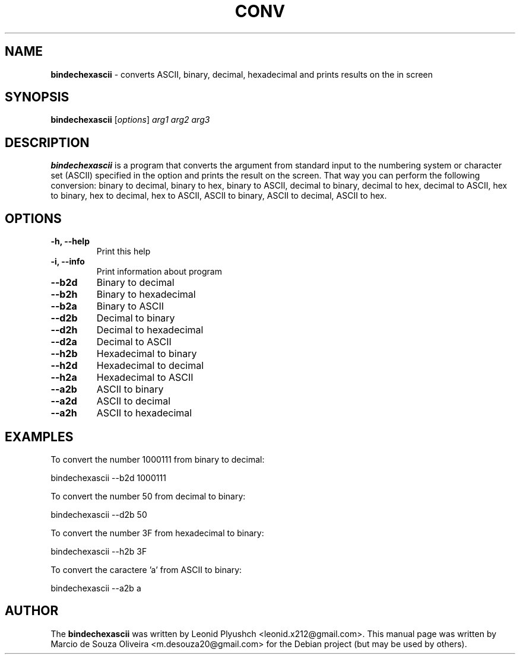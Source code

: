 .\"Text automatically generated by txt2man
.TH CONV "1"  "May 2014" "BINDECHEXASCII" "convert ASCII, binary, decimal, hexadecimal and prints results on the in screen"
.SH NAME
\fBbindechexascii \fP- converts ASCII, binary, decimal, hexadecimal and prints results on the in screen
.SH SYNOPSIS
.nf
.fam C
\fBbindechexascii\fP [\fIoptions\fP] \fIarg1\fP \fIarg2\fP \fIarg3\fP
.fam T
.fi
.fam T
.fi
.SH DESCRIPTION
\fBbindechexascii\fP is a program that converts the argument from standard input to the numbering system or character set (ASCII) specified in the option and prints the result on the screen. That way you can perform the following conversion: binary to decimal, binary to hex, binary to ASCII, decimal to binary, decimal to hex, decimal to ASCII, hex to binary, hex to decimal, hex to ASCII, ASCII to binary, ASCII to decimal, ASCII to hex.
.SH OPTIONS

.TP
.B
\fB\-h\fP, \fB\-\-help\fP
Print this help
.TP
.B
\fB\-i\fP, \fB\-\-info\fP
Print information about program
.TP
.B
\fB\-\-b2d\fP
Binary to decimal
.TP
.B
\fB\-\-b2h\fP
Binary to hexadecimal
.TP
.B
\fB\-\-b2a\fP
Binary to ASCII
.TP
.B
\fB\-\-d2b\fP
Decimal to binary
.TP
.B
\fB\-\-d2h\fP
Decimal to hexadecimal
.TP
.B
\fB\-\-d2a\fP
Decimal to ASCII
.TP
.B
\fB\-\-h2b\fP
Hexadecimal to binary
.TP
.B
\fB\-\-h2d\fP
Hexadecimal to decimal
.TP
.B
\fB\-\-h2a\fP
Hexadecimal to ASCII
.TP
.B
\fB\-\-a2b\fP
ASCII to binary
.TP
.B
\fB\-\-a2d\fP
ASCII to decimal
.TP
.B
\fB\-\-a2h\fP
ASCII to hexadecimal
.SH EXAMPLES

To convert the number 1000111 from binary to decimal:
.PP
.nf
.fam C
       bindechexascii \-\-b2d 1000111

.fam T
.fi
To convert the number 50 from decimal to binary:
.PP
.nf
.fam C
       bindechexascii \-\-d2b 50

.fam T
.fi
To convert the number 3F from hexadecimal to binary:
.PP
.nf
.fam C
       bindechexascii \-\-h2b 3F

.fam T
.fi
To convert the caractere 'a' from ASCII to binary:
.PP
.nf
.fam C
       bindechexascii \-\-a2b a

.fam T
.fi
.SH AUTHOR
The \fBbindechexascii\fP was written by Leonid Plyushch <leonid.x212@gmail.com>.
This manual page was written by Marcio de Souza Oliveira <m.desouza20@gmail.com> for the Debian project (but may be used by others).
